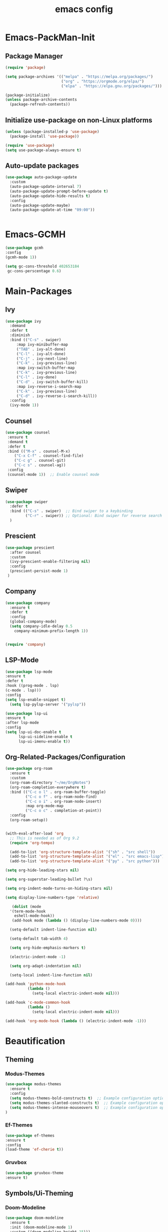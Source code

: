 #+TITLE: emacs config
#+DESCRIPTION: emcas config for the enlightened rodent
#+STARTUP: overview
#+OPTIONS: toc:2

* Emacs-PackMan-Init
** Package Manager
#+begin_src emacs-lisp
(require 'package)

(setq package-archives '(("melpa" . "https://melpa.org/packages/")
                         ("org" . "https://orgmode.org/elpa/")
                         ("elpa" . "https://elpa.gnu.org/packages/")))

(package-initialize)
(unless package-archive-contents
  (package-refresh-contents))

#+end_src

** Initialize use-package on non-Linux platforms
#+begin_src emacs-lisp
(unless (package-installed-p 'use-package)
  (package-install 'use-package))

(require 'use-package)
(setq use-package-always-ensure t)

#+end_src

** Auto-update packages
#+begin_src emacs-lisp
(use-package auto-package-update
  :custom
  (auto-package-update-interval 7)
  (auto-package-update-prompt-before-update t)
  (auto-package-update-hide-results t)
  :config
  (auto-package-update-maybe)
  (auto-package-update-at-time "09:00"))


#+end_src


* Emacs-GCMH
#+begin_src emacs-lisp
(use-package gcmh
:config
(gcmh-mode 1))

(setq gc-cons-threshold 402653184
 gc-cons-perscentage 0.6)

#+end_src


* Main-Packages
** Ivy
#+begin_src emacs-lisp
  (use-package ivy
    :demand
    :defer t
    :diminish
    :bind (("C-s" . swiper)
	   :map ivy-minibuffer-map
	   ("TAB" . ivy-alt-done)
	   ("C-l" . ivy-alt-done)
	   ("C-j" . ivy-next-line)
	   ("C-k" . ivy-previous-line)
	   :map ivy-switch-buffer-map
	   ("C-k" . ivy-previous-line)
	   ("C-l" . ivy-done)
	   ("C-d" . ivy-switch-buffer-kill)
	   :map ivy-reverse-i-search-map
	   ("C-k" . ivy-previous-line)
	   ("C-d" . ivy-reverse-i-search-kill))
    :config
    (ivy-mode 1))

#+end_src

** Counsel 
#+begin_src emacs-lisp
  (use-package counsel
   :ensure t
   :demand t
   :defer t
   :bind (("M-x" . counsel-M-x)
	  ("C-x C-f" . counsel-find-file)
	  ("C-c g" . counsel-git)
	  ("C-c s" . counsel-ag))
   :config
   (counsel-mode 1))  ;; Enable counsel mode 

#+end_src

** Swiper
#+begin_src emacs-lisp
(use-package swiper
  :defer t
  :bind (("C-s" . swiper)  ;; Bind swiper to a keybinding
         ("C-r" . swiper)) ;; Optional: Bind swiper for reverse search
  )
  
#+end_src

** Prescient
#+begin_src emacs-lisp
(use-package prescient
  :after counsel
  :custom
  (ivy-prescient-enable-filtering nil)
  :config
  (prescient-persist-mode 1)
 )

#+end_src

** Company
#+begin_src emacs-lisp
  (use-package company
    :ensure t
    :defer t
    :config
    (global-company-mode)
    (setq company-idle-delay 0.5
	  company-minimum-prefix-length 1))


  (require 'company)

#+end_src

** LSP-Mode
#+begin_src emacs-lisp
(use-package lsp-mode
:ensure t
:defer t
:hook ((prog-mode . lsp)
(c-mode . lsp)))
:config
(setq lsp-enable-snippet t)
  (setq lsp-pylsp-server '("pylsp"))

(use-package lsp-ui
:ensure t
:after lsp-mode
:config
(setq lsp-ui-doc-enable t
      lsp-ui-sideline-enable t
      lsp-ui-imenu-enable t))

#+end_src

** Org-Related-Packages/Configuration
#+begin_src emacs-lisp
(use-package org-roam
  :ensure t
  :custom
  (org-roam-directory "~/me/OrgNotes")
  (org-roam-completion-everywhere t)
  :bind (("C-c o l" . org-roam-buffer-toggle)
         ("C-c o f" . org-roam-node-find)
         ("C-c o i" . org-roam-node-insert)
         :map org-mode-map
         ("C-c o c" . completion-at-point))
  :config
  (org-roam-setup))

#+end_src

#+begin_src emacs-lisp

(with-eval-after-load 'org
  ;; This is needed as of Org 9.2
  (require 'org-tempo)

  (add-to-list 'org-structure-template-alist '("sh" . "src shell"))
  (add-to-list 'org-structure-template-alist '("el" . "src emacs-lisp"))
  (add-to-list 'org-structure-template-alist '("py" . "src python")))

#+end_src

#+begin_src emacs-lisp
(setq org-hide-leading-stars nil)

(setq org-superstar-leading-bullet ?\s)

(setq org-indent-mode-turns-on-hiding-stars nil)

(setq display-line-numbers-type 'relative)

#+end_src

#+begin_src emacs-lisp
	 (dolist (mode
	'(term-mode-hook
	  eshell-mode-hook))
	 (add-hook mode (lambda () (display-line-numbers-mode 0))))

	(setq-default indent-line-function nil)

	(setq-default tab-width 4)

	(setq org-hide-emphasis-markers t)

	(electric-indent-mode -1)

	(setq org-adapt-indentation nil)

	(setq-local indent-line-function nil)

  (add-hook 'python-mode-hook
			(lambda ()
			  (setq-local electric-indent-mode nil)))

  (add-hook 'c-mode-common-hook
			(lambda ()
			  (setq-local electric-indent-mode nil)))

  (add-hook 'org-mode-hook (lambda () (electric-indent-mode -1)))

#+end_src


* Beautification
** Theming
*** Modus-Themes
#+begin_src emacs-lisp
(use-package modus-themes
  :ensure t
  :config
  (setq modus-themes-bold-constructs t)  ;; Example configuration option
  (setq modus-themes-slanted-constructs t)  ;; Example configuration option
  (setq modus-themes-intense-mouseovers t)  ;; Example configuration option
)

#+end_src
*** Ef-Themes
#+begin_src emacs-lisp
(use-package ef-themes
:ensure t
:config
(load-theme 'ef-cherie t))

#+end_src
*** Gruvbox
#+begin_src emacs-lisp
(use-package gruvbox-theme
:ensure t)

#+end_src
** Symbols/Ui-Theming
*** Doom-Modeline
#+begin_src emacs-lisp
  (use-package doom-modeline
	:ensure t
    :init (doom-modeline-mode 1)
	:custom ((doom-modeline-height 15)))

#+end_src
*** All-The-Icons
#+begin_src emacs-lisp
 (use-package all-the-icons
  :ensure t
  :if (display-graphic-p)
  :config
  (setq all-the-icons-scale-factor 1.0))  

#+end_src
*** Org-Superstar
#+begin_src emacs-lisp
  (use-package org-superstar)

  (add-hook 'org-mode-hook (lambda () (org-superstar-mode 1)))

#+end_src
*** Rainbow-Delimiters
#+begin_src emacs-lisp
  (use-package rainbow-delimiters
   :hook (prog-mode . rainbow-delimiters-mode))

#+end_src
*** Line-Numbers
#+begin_src emacs-lisp
(setq display-line-numbers-type 'relative)

(global-display-line-numbers-mode t)

#+end_src

** Font-Settings
#+begin_src emacs-lisp
(set-face-attribute 'default nil :font "Iosevka Nerd Font" :height 160)
#+end_src

** Emacs-Startup-Cleanup
#+begin_src emacs-lisp
 (setq inhibit-startup-message t)

 (setq ring-bell-function 'ignore)

 (setq custom-safe-themes t)

 (setq visible-bell t)

 (scroll-bar-mode -1) ;disable scrollbar :)

 (tool-bar-mode -1) ;disables the toolbar :)

 (tooltip-mode -1) ;disables tooltips :)

 (set-fringe-mode 10) ;gives extra space :)

 (menu-bar-mode -1) ;disable menubar :)

#+end_src


* Keybinds
#+begin_src emacs-lisp
  (global-set-key (kbd "C-c w") 'split-window-right)

  (global-set-key (kbd "C-c c") 'split-window-below)

  (global-set-key (kbd "C-c r") 'other-window)

  (global-set-key (kbd "C-c e") 'delete-window)

  (global-set-key (kbd "C-c h") 'compile)

  (global-set-key (kbd "C-c u") 'eval-last-sexp)

  (global-set-key (kbd "C-c f") 'counsel-find-file)

  (global-set-key (kbd "C-c b") 'switch-to-buffer)

  (global-set-key (kbd "C-c z") 'kill-buffer)

  (global-set-key (kbd "C-c i") 'save-buffer)
  
  (global-set-key (kbd "C-c d") 'dired-jump)

  (global-set-key (kbd "C-c m") 'text-scale-increase)

  (global-set-key (kbd "C-c n") 'text-scale-decrease)

  (global-set-key (kbd "C-c j t") 'beginning-of-buffer)

  (global-set-key (kbd "C-c j b") 'end-of-buffer)
#+end_src

